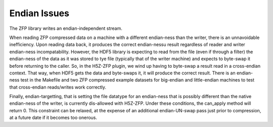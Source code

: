 .. _endian-issues:

=============
Endian Issues
=============

The ZFP library writes an endian-independent stream.

When  reading  ZFP compressed  data  on  a  machine with  a  different
endian-ness    than   the   writer,    there   is    an   unnavoidable
inefficiency. Upon reading data back,  it  produces  the  correct endian-nessu
result regardless of
reader  and  writer  endian-ness  incompatability.  However,  the HDF5
library is expecting to read  from the file (even if through a filter)
the  endian-ness  of the data as it was stored to tye file (typically
that of  the  writer machine)  and  expects to byte-swap it before returning
to the caller. So, in the H5Z-ZFP plugin, we wind up having
to  byte-swap  a result read in a cross-endian context. That way, when
HDF5  gets the data and byte-swaps it, it will produce the correct result.
There is  an endian-ness  test in  the Makefile and two ZFP compressed
example  datasets for  big-endian  and little-endian machines to  test
that cross-endian reads/writes work correctly.

Finally, endian-targetting,  that is setting the file  datatype for an
endian-ness that is possibly  different than the native endian-ness of
the  writer,  is  currently  dis-allowed  with  H5Z-ZFP.  Under  these
conditions, the can_apply method will return 0. This constraint can be
relaxed,  at the  expense of  an additional  endian-UN-swap  pass just
prior to compression, at a future date if it becomes too onerous.
